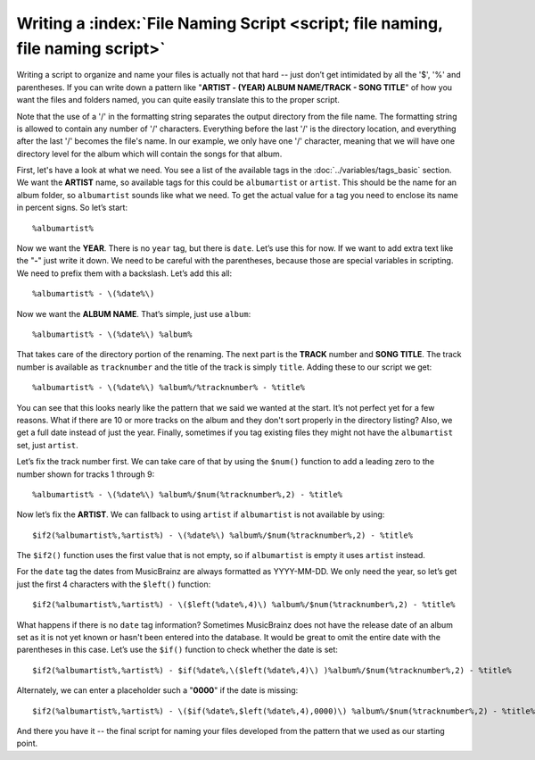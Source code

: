 .. MusicBrainz Picard Documentation Project

Writing a :index:`File Naming Script <script; file naming, file naming script>`
==================================================================================

Writing a script to organize and name your files is actually not that hard -- just don’t get intimidated by all the
'$', '%' and parentheses. If you can write down a pattern like "**ARTIST - (YEAR) ALBUM NAME/TRACK - SONG TITLE**"
of how you want the files and folders named, you can quite easily translate this to the proper script.

Note that the use of a '/' in the formatting string separates the output directory from the file name. The formatting
string is allowed to contain any number of '/' characters. Everything before the last '/' is the directory location,
and everything after the last '/' becomes the file's name.  In our example, we only have one '/' character, meaning
that we will have one directory level for the album which will contain the songs for that album.

First, let's have a look at what we need. You see a list of the available tags in the :doc:`../variables/tags_basic` section.
We want the **ARTIST** name, so available tags for this could be ``albumartist`` or ``artist``. This should be the
name for an album folder, so ``albumartist`` sounds like what we need. To get the actual value for a tag you need to enclose
its name in percent signs. So let’s start::

   %albumartist%

Now we want the **YEAR**. There is no ``year`` tag, but there is ``date``. Let’s use this for now. If we want to add
extra text like the "**-**" just write it down. We need to be careful with the parentheses, because those are special
variables in scripting. We need to prefix them with a backslash. Let’s add this all::

   %albumartist% - \(%date%\)

Now we want the **ALBUM NAME**. That’s simple, just use ``album``::

   %albumartist% - \(%date%\) %album%

That takes care of the directory portion of the renaming.  The next part is the **TRACK** number and **SONG TITLE**.  The
track number is available as ``tracknumber`` and the title of the track is simply ``title``.  Adding these to our script
we get::

   %albumartist% - \(%date%\) %album%/%tracknumber% - %title%

You can see that this looks nearly like the pattern that we said we wanted at the start. It’s not perfect yet for a few
reasons.  What if there are 10 or more tracks on the album and they don't sort properly in the directory listing?  Also,
we get a full date instead of just the year. Finally, sometimes if you tag existing files they might not have the
``albumartist`` set, just ``artist``.

Let’s fix the track number first. We can take care of that by using the ``$num()`` function to add a leading zero to the
number shown for tracks 1 through 9::

   %albumartist% - \(%date%\) %album%/$num(%tracknumber%,2) - %title%

Now let’s fix the **ARTIST**. We can fallback to using ``artist`` if ``albumartist`` is not available by using::

   $if2(%albumartist%,%artist%) - \(%date%\) %album%/$num(%tracknumber%,2) - %title%

The ``$if2()`` function uses the first value that is not empty, so if ``albumartist`` is empty it uses ``artist`` instead.

For the ``date`` tag the dates from MusicBrainz are always formatted as YYYY-MM-DD. We only need the year, so let’s get
just the first 4 characters with the ``$left()`` function::

   $if2(%albumartist%,%artist%) - \($left(%date%,4)\) %album%/$num(%tracknumber%,2) - %title%

What happens if there is no ``date`` tag information? Sometimes MusicBrainz does not have the release date of an album
set as it is not yet known or hasn't been entered into the database. It would be great to omit the entire date with the
parentheses in this case. Let’s use the ``$if()`` function to check whether the date is set::

   $if2(%albumartist%,%artist%) - $if(%date%,\($left(%date%,4)\) )%album%/$num(%tracknumber%,2) - %title%

Alternately, we can enter a placeholder such a "**0000**" if the date is missing::

   $if2(%albumartist%,%artist%) - \($if(%date%,$left(%date%,4),0000)\) %album%/$num(%tracknumber%,2) - %title%

And there you have it -- the final script for naming your files developed from the pattern that we used as our starting point.

.. seealso::

   For additional information about the available tags and variables please see the :doc:`../variables/variables` section.
   For information about the script functions available please see the :doc:`../functions/list_by_type` section.

.. raw:: latex

   \clearpage

..   \pagebreak
..   \newpage
..   \clearpage
